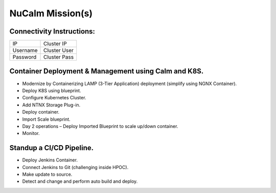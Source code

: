 *****************
NuCalm Mission(s)
*****************


Connectivity Instructions:
**************************

+------------+--------------------------------------------------------+
| IP         |                                           Cluster IP   |
+------------+--------------------------------------------------------+
| Username   |                                           Cluster User |
+------------+--------------------------------------------------------+
| Password   |                                           Cluster Pass | 
+------------+--------------------------------------------------------+

 
Container Deployment & Management using Calm and K8S.
*****************************************************
 
- Modernize by Containerizing LAMP (3-Tier Application) deployment (simplify using NGNX Container). 
- Deploy K8S using blueprint. 
- Configure Kubernetes Cluster. 
- Add NTNX Storage Plug-in. 
- Deploy container. 
- Import Scale blueprint. 
- Day 2 operations – Deploy Imported Blueprint to scale up/down container. 
- Monitor. 
 
Standup a CI/CD Pipeline.
*************************

- Deploy Jenkins Container. 
- Connect Jenkins to Git (challenging inside HPOC). 
- Make update to source. 
- Detect and change and perform auto build and deploy. 
